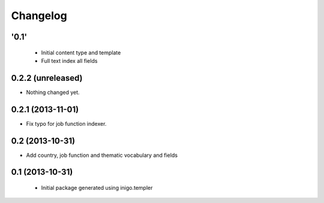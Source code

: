 Changelog
=========

'0.1'
-----

 - Initial content type and template
 - Full text index all fields

0.2.2 (unreleased)
------------------

- Nothing changed yet.


0.2.1 (2013-11-01)
------------------

- Fix typo for job function indexer.


0.2 (2013-10-31)
----------------

- Add country, job function and thematic vocabulary and fields


0.1 (2013-10-31)
----------------

 - Initial package generated using inigo.templer
